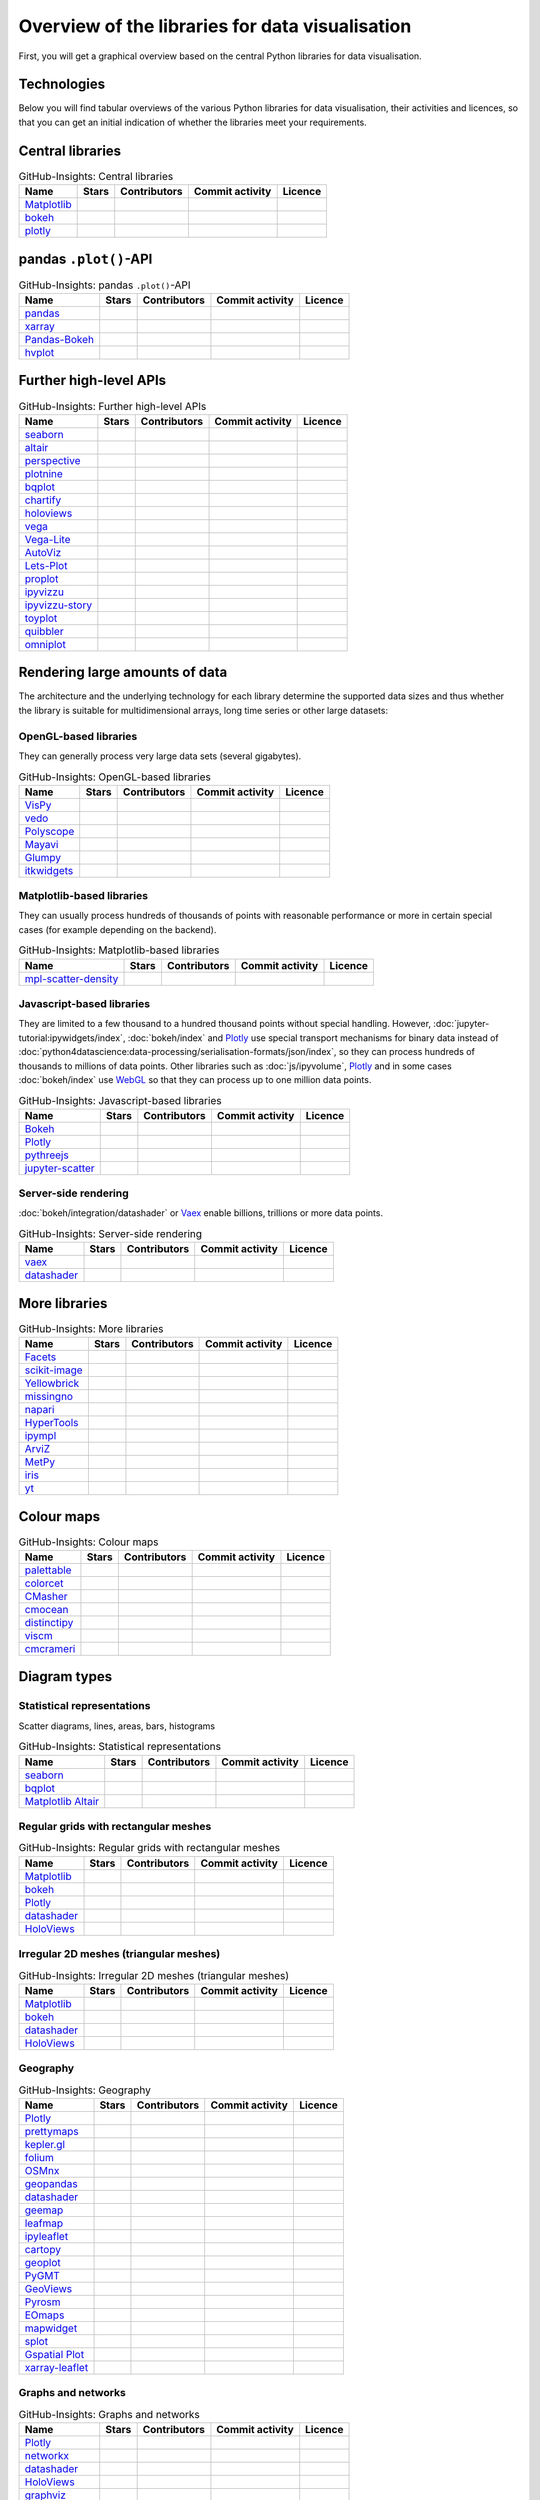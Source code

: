 Overview of the libraries for data visualisation
================================================

First, you will get a graphical overview based on the central Python libraries
for data visualisation.

.. seealso::
   * `Jake VanderPlas: Python’s Visualization Landscape (PyCon 2017)
     <https://speakerdeck.com/jakevdp/pythons-visualization-landscape-pycon-2017>`_
   * `The Data Visualisation Catalogue
     <https://datavizcatalogue.com/>`_

.. _technologies:

Technologies
------------

.. graphviz::
   :layout: neato

    graph python_visualisation_landscape {

    graph [fontname = "Calibri", fontsize="16", overlap=false];
        node [fontname = "Calibri", fontsize="16", style="bold", penwidth="5px"];
        edge [fontname = "Calibri", fontsize="16", style="bold", penwidth="5px"];
        tooltip="Python Visualisation Landscape";

        // OpenGL
        opengl [
            label="OpenGL",
            tooltip="Open Graphics Library",
            color="#FF66B3",
            target="_top",
            href="../opengl/index.html"]
        VisPy [
            label="Vispy",
            tooltip="Python library for\ninteractive science\nvisualisations",
            color="#FF66B3",
            target="_top",
            href="http://vispy.org/"]
        mayavi [
            label="Mayavi",
            tooltip="Python library for\n3D visualisation of\nscientific data",
            color="#FF66B3",
            target="_top",
            href="http://docs.enthought.com/mayavi/mayavi/"]
        itkwidgets [
            label="itkwidgets",
            tooltip="Interactive Jupyter widgets for\nvisualising images, point\nsets and meshes in 2D and 3D",
            color="#FF66B3",
            target="_top",
            href="https://itkwidgets.readthedocs.io/en/latest/"]
        vedo [
            label="vedo",
            tooltip="Python module for the\nscientific analysis of\n3D data",
            color="#FF66B3",
            target="_top",
            href="https://vedo.embl.es"]
        polyscope [
            label="Polyscope",
            tooltip="A C++ and Python viewer\n for 3D data such as meshes\nand point clouds",
            color="#FF66B3",
            target="_top",
            href="https://polyscope.run"]
        glumpy [
            label="Glumpy",
            tooltip="Interface between\nnumpy and OpenGL",
            color="#FF66B3",
            target="_top",
            href="https://glumpy.github.io/"]
        opengl -- VisPy [color="#FF66B3"]
        opengl -- mayavi [color="#FF66B3"]
        opengl -- itkwidgets [color="#FF66B3"]
        opengl -- vedo [color="#FF66B3"]
        opengl -- polyscope[color="#FF66B3"]
        opengl -- glumpy [color="#FF66B3"]

        // Matplotlib
        mpl [
            label="Matplotlib",
            tooltip="Python library\nfor 2D plots",
            color="#BF80FF"
            target="_top",
            href="../matplotlib/index.html"]
        mpl_scatter_density [
            label="mpl-scatter-density",
            tooltip="Scatter density maps for\nmeaningful visualisation of\nlarge data sets",
            color="#BF80FF",
            target="_top",
            href="../matplotlib/mpl-scatter-density.html"]
        pandas [
            label="pandas",
            tooltip="Visualise panda’s data structures\nwith Matplotlib",
            color="#BF80FF",
            target="_top",
            href="../matplotlib/pandas/index.html"]
        geopandas [
            label="GeoPandas",
            tooltip="GeoPandas extends pandas with geometric data types",
            color="#BF80FF",
            target="_top",
            href="../matplotlib/geopandas/index.html"]
        geoplot [
            label="Geoplot",
            tooltip="High-level library for plotting geodata",
            color="#BF80FF",
            target="_top",
            href="https://residentmario.github.io/geoplot/index.html"]
        prettymaps [
            label="prettymaps",
            tooltip="Python library for drawing custom maps from OpenStreetMap data",
            color="#BF80FF",
            target="_top",
            href="https://github.com/marceloprates/prettymaps"]
        seaborn [
            label="seaborn",
            tooltip="High-level data visualisation\nbased on Matplotlib",
            color="#BF80FF",
            target="_top",
            href="../matplotlib/seaborn/index.html"]
        plotnine [
            label="plotnine",
            tooltip="Python implementation of ggplot2",
            color="#BF80FF",
            target="_top",
            href="../matplotlib/plotnine/index.html"]
        yellowbrick [
            label="Yellowbrick",
            tooltip="Tools for the visual analysis and diagnosis\nof scikit-learn projects",
            color="#BF80FF",
            target="_top",
            href="https://www.scikit-yb.org/"]
        networkx [
            label="NetworkX",
            tooltip="Creating, modifying and analysing\ncomplex networks",
            color="#BF80FF",
            target="_top",
            href="../matplotlib/networkx.html"]
        graphviz [
            label="Graphviz",
            tooltip="Powerful visualisation software\nfor graphs",
            color="#cccccc",
            target="_top",
            href="../matplotlib/graphviz.html"]
        graph_tool [
            label="graph-tool",
            tooltip="Efficient Python module for\nmanipulating and statistically analysing\ngraphs",
            color="#cccccc",
            target="_top",
            href="../matplotlib/graph-tool.html"]
        cartopy [
            label="Cartopy",
            tooltip="Creating maps and\nanalysing geodata",
            color="#BF80FF",
            target="_top",
            href="../matplotlib/cartopy/index.html"]
        iris [
            label="Iris",
            tooltip="Visualisation based on the Climate\nand Forecast (CF) Conventions",
            color="#BF80FF",
            target="_top",
            href="../matplotlib/iris.html"]
        yt [
            label="yt",
            tooltip="Python library for the analysis\nand visualisation of volume data",
            color="#BF80FF",
            target="_top",
            href="../matplotlib/yt.html"]
        mpl -- pandas [color="#BF80FF"]
        mpl -- mpl_scatter_density [color="#BF80FF"]
        pandas  -- geopandas [color="#BF80FF"]
        mpl -- geoplot [color="#BF80FF"]
        mpl -- prettymaps [color="#BF80FF"]
        mpl -- seaborn [color="#BF80FF"]
        mpl -- plotnine [color="#BF80FF"]
        mpl -- yellowbrick [color="#BF80FF"]
        networkx -- graphviz [color="#BF80FF;0.5:#cccccc", style="dashed"]
        graphviz -- graph_tool [color="#cccccc;0.5:#cccccc", style="dashed"]
        mpl -- networkx [color="#BF80FF"]
        mpl -- cartopy [color="#BF80FF"]
        iris -- mpl [color="#BF80FF"]
        iris -- cartopy [color="#BF80FF"]
        yt -- mpl [color="#BF80FF"]
        yt -- opengl [color="#BF80FF;0.5:#FF66B3", style="dashed"]
        mpl -- ipympl [color="#BF80FF;0.5:#00FFFF"]
        mpl -- mpl_altair [color="#BF80FF;0.5:#00FF80"]

        // Bokeh
        bokeh [
            label="Bokeh",
            tooltip="Interactive Python library\n for data visualisation\nin modern web browsers",
            color="#9999FF",
            target="_top",
            href="../bokeh/index.html"]
        vaex [
            label="Vaex",
            tooltip="Python library for data analysis\nand visualisation",
            color="#9999FF",
            target="_top",
            href="https://github.com/vaexio/vaex"]
        holoviews [
            label="HoloViews",
            tooltip="Python library for data analysis\nand visualisation",
            color="#9999FF",
            target="_top",
            href="http://holoviews.org/"]
        hvplot [
            label="hvPlot",
            tooltip="High-level plot API\nbased on HoloViews",
            color="#9999FF",
            target="_top",
            href="../bokeh/integration/holoviews/hvplot/index.html"]
        datashader [
            label="Datashader",
            tooltip="Graphic pipeline system for\nmeaningful visualisations\nof large data sets",
            color="#9999FF",
            target="_top",
            href="../bokeh/integration/datashader.html"]
        geoviews [
            label="GeoViews",
            tooltip="Analysing and visualising\ngeographical, meterological\nand oceanic data",
            color="#9999FF",
            target="_top",
            href="../bokeh/integration/holoviews/geoviews.html"]
        geoviews -- cartopy [color="#9999FF;0.5:#BF80FF"]
        geoviews -- holoviews [color="#9999FF"]
        geoviews -- geopandas [color="#9999FF;0.5:#BF80FF", style="dashed"]
        vaex -- bokeh [color="#9999FF"]
        holoviews -- bokeh [color="#9999FF"]
        holoviews -- hvplot [color="#9999FF"]
        hvplot -- pandas [color="#9999FF;0.5:#BF80FF"]
        hvplot -- geopandas [color="#9999FF;0.5:#BF80FF"]
        hvplot -- networkx [color="#9999FF;0.5:#BF80FF"]
        datashader -- bokeh [color="#9999FF"]
        networkx -- bokeh [color="#BF80FF;0.5:#9999FF"]
        datashader -- holoviews [color="#9999FF"]
        vaex -- mpl [color="#9999FF;0.5:#BF80FF"]
        vaex -- bqplot [color="#9999FF;0.5:#4da6ff"]
        vaex -- opengl [color="#9999FF;0.5:#FF66B3"]
        holoviews -- mpl [color="#9999FF;0.5:#BF80FF"]
        datashader -- mpl [color="#9999FF;0.5:#BF80FF"]

        // Vega
        vega [
            label="Vega",
            tooltip="Declarative language for\ninteractive visualisations",
            color="#00FF80",
            target="_top",
            href="../vega/index.html"]
        vega_light [
            label="Vega-Lite",
            tooltip="High-level grammar for\ncomplex Vega applications",
            color="#00FF80",
            target="_top",
            href="https://github.com/vega/vega-lite"]
        pdvega [
            label="PdVega",
            tooltip="Interactive Vega Light plots\nfrom panda’s dataframes",
            color="#00FF80",
            target="_top",
            href="../vega/pdvega/index.html"]
        altair [
            label="Altair",
            tooltip="Declarative visualisation\nin Python",
            color="#00FF80",
            target="_top",
            href="https://altair-viz.github.io"]
        mpl_altair [
            label="Matplotlib Altair",
            tooltip="Matplotlib renderer\nfor Altair",
            color="#00FF80",
            target="_top",
            href="https://matplotlib.org/mpl-altair/"]
        vega -- vega_light [color="#00FF80"]
        vega_light -- altair [color="#00FF80"]
        vega_light -- pdvega [color="#00FF80"]
        pdvega -- pandas [color="#00FF80;0.5:#BF80FF"]
        altair -- mpl_altair [color="#00FF80"]

        // D3.js
        d3js [
            label="D3.js",
            tooltip="Javascript library with powerful\nvisualisation components",
            color="#4da6ff",
            target="_top",
            href="../d3js/index.html"]
        bqplot [
            label="bqplot",
            tooltip="Interactive plots\nwith D3.js and ipywidgets",
            color="#4da6ff",
            target="_top",
            href="../d3js/bqplot/index.html"]
        d3po [
            label="d3po",
            tooltip="Javascript library for\ncreating D3.js charts",
            color="#4da6ff",
            target="_top",
            href="https://github.com/adamlabadorf/d3po"]
        plotly [
            label="plotly",
            tooltip="Interactive graphics library\nfor Python",
            color="#4da6ff",
            target="_top",
            href="https://github.com/plotly/plotly.py"]
        d3js -- bqplot [color="#4da6ff"]
        d3js -- plotly [color="#4da6ff"]
        d3js -- d3po [color="#4da6ff"]
        d3js -- vega [color="#4da6ff;0.5:#00FF80"]
        d3js -- javascript [color="#4da6ff;0.5:#00FFFF"]

        // Javascript
        javascript [
            label="Javascript",
            tooltip="Scripting language originally developed\nfor dynamic HTML in web browsers",
            color="#00FFFF",
            target="_top",
            href="../js/index.html"]
        pythreejs [
            label="pythreejs",
            tooltip="Notebook-Extension\nfür WebGL-fähige Webbrowser\nWebGL-enabled web browsers",
            color="#00FFFF",
            target="_top",
            href="../js/pythreejs.html"]
        ipyvolume [
            label="IPyvolume",
            tooltip="Python library for the\nvisualisation of volumes\nand glyphs",
            color="#00FFFF",
            target="_top",
            href="../js/ipyvolume.html"]
        toyplot [
            label="Toyplot",
            tooltip="Lightweight library\nfor aesthetic plots",
            color="#00FFFF",
            target="_top",
            href="https://toyplot.readthedocs.io/"]
        ipyleaflet [
            label="ipyleaflet",
            tooltip="Interactive maps for\nJupyter notebooks",
            color="#00FFFF",
            target="_top",
            href="../js/ipyleaflet.html"]
        xarray_leaflet [
            label="xarray-leaflet",
            tooltip="xarray extension for map displays",
            color="#00FFFF",
            target="_top",
            href="../js/xarray-leaflet.html"]
        ipympl [
            label="ipympl",
            tooltip="Matplotlib\nJupyter Extension",
            color="#00FFFF",
            target="_top",
            href="https://jupyter-tutorial.readthedocs.io/de/latest/ipywidgets/libs/ipympl.html"]
        javascript -- ipyvolume [color="#00FFFF"]
        javascript -- ipyleaflet [color="#00FFFF"]
        ipyleaflet -- xarray_leaflet [color="#00FFFF"]
        javascript -- ipympl [color="#00FFFF"]
        javascript -- toyplot [color="#00FFFF"]
        javascript -- bokeh [color="#00FFFF;0.5:#9999FF"]
        javascript -- pythreejs [color="#00FFFF"]
    }

Below you will find tabular overviews of the various Python libraries for data
visualisation, their activities and licences, so that you can get an initial
indication of whether the libraries meet your requirements.

.. seealso::
   :doc:`python4datascience:productive/licensing`

.. _core-libs:

Central libraries
-----------------

.. csv-table:: GitHub-Insights: Central libraries
    :header: "Name", "Stars", "Contributors", "Commit activity", "Licence"

    "`Matplotlib <https://github.com/matplotlib/matplotlib>`_",".. image:: https://raster.shields.io/github/stars/matplotlib/matplotlib",".. image:: https://raster.shields.io/github/contributors/matplotlib/matplotlib",".. image:: https://raster.shields.io/github/commit-activity/y/matplotlib/matplotlib",".. image:: https://raster.shields.io/github/license/matplotlib/matplotlib"
    "`bokeh <https://github.com/bokeh/bokeh>`_",".. image:: https://raster.shields.io/github/stars/bokeh/bokeh",".. image:: https://raster.shields.io/github/contributors/bokeh/bokeh",".. image:: https://raster.shields.io/github/commit-activity/y/bokeh/bokeh",".. image:: https://raster.shields.io/github/license/bokeh/bokeh"
    "`plotly <https://github.com/plotly/plotly.py>`_",".. image:: https://raster.shields.io/github/stars/plotly/plotly.py",".. image:: https://raster.shields.io/github/contributors/plotly/plotly.py",".. image:: https://raster.shields.io/github/commit-activity/y/plotly/plotly.py",".. image:: https://raster.shields.io/github/license/plotly/plotly.py"

.. _pandas-plot-api:

pandas ``.plot()``-API
----------------------

.. csv-table:: GitHub-Insights: pandas ``.plot()``-API
    :header: "Name", "Stars", "Contributors", "Commit activity", "Licence"

    "`pandas <https://github.com/pandas-dev/pandas>`_",".. image:: https://raster.shields.io/github/stars/pandas-dev/pandas",".. image:: https://raster.shields.io/github/contributors/pandas-dev/pandas",".. image:: https://raster.shields.io/github/commit-activity/y/pandas-dev/pandas",".. image:: https://raster.shields.io/github/license/pandas-dev/pandas"
    "`xarray <https://github.com/pydata/xarray>`_",".. image:: https://raster.shields.io/github/stars/pydata/xarray",".. image:: https://raster.shields.io/github/contributors/pydata/xarray",".. image:: https://raster.shields.io/github/commit-activity/y/pydata/xarray",".. image:: https://raster.shields.io/github/license/pydata/xarray"
    "`Pandas-Bokeh <https://github.com/PatrikHlobil/Pandas-Bokeh>`_",".. image:: https://raster.shields.io/github/stars/PatrikHlobil/Pandas-Bokeh",".. image:: https://raster.shields.io/github/contributors/PatrikHlobil/Pandas-Bokeh",".. image:: https://raster.shields.io/github/commit-activity/y/PatrikHlobil/Pandas-Bokeh",".. image:: https://raster.shields.io/github/license/PatrikHlobil/Pandas-Bokeh"
    "`hvplot <https://github.com/holoviz/hvplot>`__",".. image:: https://raster.shields.io/github/stars/holoviz/hvplot",".. image:: https://raster.shields.io/github/contributors/holoviz/hvplot",".. image:: https://raster.shields.io/github/commit-activity/y/holoviz/hvplot",".. image:: https://raster.shields.io/github/license/holoviz/hvplot"

.. _further-high-level-apis:

Further high-level APIs
-----------------------

.. csv-table:: GitHub-Insights: Further high-level APIs
    :header: "Name", "Stars", "Contributors", "Commit activity", "Licence"

    "`seaborn <https://github.com/mwaskom/seaborn>`_",".. image:: https://raster.shields.io/github/stars/mwaskom/seaborn",".. image:: https://raster.shields.io/github/contributors/mwaskom/seaborn",".. image:: https://raster.shields.io/github/commit-activity/y/mwaskom/seaborn",".. image:: https://raster.shields.io/github/license/mwaskom/seaborn"
    "`altair <https://github.com/vega/altair>`__",".. image:: https://raster.shields.io/github/stars/vega/altair",".. image:: https://raster.shields.io/github/contributors/vega/altair",".. image:: https://raster.shields.io/github/commit-activity/y/vega/altair",".. image:: https://raster.shields.io/github/license/vega/altair"
    "`perspective <https://github.com/finos/perspective>`__",".. image:: https://raster.shields.io/github/stars/finos/perspective",".. image:: https://raster.shields.io/github/contributors/finos/perspective",".. image:: https://raster.shields.io/github/commit-activity/y/finos/perspective",".. image:: https://raster.shields.io/github/license/finos/perspective"
    "`plotnine <https://github.com/has2k1/plotnine>`_",".. image:: https://raster.shields.io/github/stars/has2k1/plotnine",".. image:: https://raster.shields.io/github/contributors/has2k1/plotnine",".. image:: https://raster.shields.io/github/commit-activity/y/has2k1/plotnine",".. image:: https://raster.shields.io/github/license/has2k1/plotnine"
    "`bqplot <https://github.com/bqplot/bqplot>`_",".. image:: https://raster.shields.io/github/stars/bqplot/bqplot",".. image:: https://raster.shields.io/github/contributors/bqplot/bqplot",".. image:: https://raster.shields.io/github/commit-activity/y/bqplot/bqplot",".. image:: https://raster.shields.io/github/license/bqplot/bqplot"
    "`chartify <https://github.com/spotify/chartify>`__",".. image:: https://raster.shields.io/github/stars/spotify/chartify",".. image:: https://raster.shields.io/github/contributors/spotify/chartify",".. image:: https://raster.shields.io/github/commit-activity/y/spotify/chartify",".. image:: https://raster.shields.io/github/license/spotify/chartify"
    "`holoviews <https://github.com/holoviz/holoviews>`__",".. image:: https://raster.shields.io/github/stars/holoviz/holoviews",".. image:: https://raster.shields.io/github/contributors/holoviz/holoviews",".. image:: https://raster.shields.io/github/commit-activity/y/holoviz/holoviews",".. image:: https://raster.shields.io/github/license/holoviz/holoviews"
    "`vega <https://github.com/vega/vega>`_",".. image:: https://raster.shields.io/github/stars/vega/vega",".. image:: https://raster.shields.io/github/contributors/vega/vega",".. image:: https://raster.shields.io/github/commit-activity/y/vega/vega",".. image:: https://raster.shields.io/github/license/vega/vega"
    "`Vega-Lite <https://github.com/vega/vega-lite>`_",".. image:: https://raster.shields.io/github/stars/vega/vega-lite",".. image:: https://raster.shields.io/github/contributors/vega/vega-lite",".. image:: https://raster.shields.io/github/commit-activity/y/vega/vega-lite",".. image:: https://raster.shields.io/github/license/vega/vega-lite"
    "`AutoViz <https://github.com/AutoViML/AutoViz>`_",".. image:: https://raster.shields.io/github/stars/AutoViML/AutoViz",".. image:: https://raster.shields.io/github/contributors/AutoViML/AutoViz",".. image:: https://raster.shields.io/github/commit-activity/y/AutoViML/AutoViz",".. image:: https://raster.shields.io/github/license/AutoViML/AutoViz"
    "`Lets-Plot <https://github.com/JetBrains/lets-plot>`__",".. image:: https://raster.shields.io/github/stars/JetBrains/lets-plot",".. image:: https://raster.shields.io/github/contributors/JetBrains/lets-plot",".. image:: https://raster.shields.io/github/commit-activity/y/JetBrains/lets-plot",".. image:: https://raster.shields.io/github/license/JetBrains/lets-plot"
    "`proplot <https://github.com/proplot-dev/proplot>`__",".. image:: https://raster.shields.io/github/stars/proplot-dev/proplot",".. image:: https://raster.shields.io/github/contributors/proplot-dev/proplot",".. image:: https://raster.shields.io/github/commit-activity/y/proplot-dev/proplot",".. image:: https://raster.shields.io/github/license/proplot-dev/proplot"
    "`ipyvizzu <https://github.com/vizzuhq/ipyvizzu>`__",".. image:: https://raster.shields.io/github/stars/vizzuhq/ipyvizzu",".. image:: https://raster.shields.io/github/contributors/vizzuhq/ipyvizzu",".. image:: https://raster.shields.io/github/commit-activity/y/vizzuhq/ipyvizzu",".. image:: https://raster.shields.io/github/license/vizzuhq/ipyvizzu"
    "`ipyvizzu-story <https://github.com/vizzuhq/ipyvizzu-story>`__",".. image:: https://raster.shields.io/github/stars/vizzuhq/ipyvizzu-story",".. image:: https://raster.shields.io/github/contributors/vizzuhq/ipyvizzu-story",".. image:: https://raster.shields.io/github/commit-activity/y/vizzuhq/ipyvizzu-story",".. image:: https://raster.shields.io/github/license/vizzuhq/ipyvizzu-story"
    "`toyplot <https://github.com/sandialabs/toyplot>`_",".. image:: https://raster.shields.io/github/stars/sandialabs/toyplot",".. image:: https://raster.shields.io/github/contributors/sandialabs/toyplot",".. image:: https://raster.shields.io/github/commit-activity/y/sandialabs/toyplot",".. image:: https://raster.shields.io/github/license/sandialabs/toyplot"
    "`quibbler <https://github.com/Technion-Kishony-lab/quibbler>`_",".. image:: https://raster.shields.io/github/stars/Technion-Kishony-lab/quibbler",".. image:: https://raster.shields.io/github/contributors/Technion-Kishony-lab/quibbler",".. image:: https://raster.shields.io/github/commit-activity/y/Technion-Kishony-lab/quibbler",".. image:: https://raster.shields.io/github/license/Technion-Kishony-lab/quibbler"
    "`omniplot <https://github.com/koonimaru/omniplot>`_",".. image:: https://raster.shields.io/github/stars/koonimaru/omniplot",".. image:: https://raster.shields.io/github/contributors/koonimaru/omniplot",".. image:: https://raster.shields.io/github/commit-activity/y/koonimaru/omniplot",".. image:: https://raster.shields.io/github/license/koonimaru/omniplot"

.. _big-data:

Rendering large amounts of data
-------------------------------

The architecture and the underlying technology for each library determine the
supported data sizes and thus whether the library is suitable for
multidimensional arrays, long time series or other large datasets:

OpenGL-based libraries
~~~~~~~~~~~~~~~~~~~~~~

They can generally process very large data sets (several gigabytes).

.. csv-table:: GitHub-Insights: OpenGL-based libraries
    :header: "Name", "Stars", "Contributors", "Commit activity", "Licence"

    "`VisPy <https://github.com/vispy/vispy>`_",".. image:: https://raster.shields.io/github/stars/vispy/vispy",".. image:: https://raster.shields.io/github/contributors/vispy/vispy",".. image:: https://raster.shields.io/github/commit-activity/y/vispy/vispy",".. image:: https://raster.shields.io/github/license/vispy/vispy"
    "`vedo <https://github.com/marcomusy/vedo>`_",".. image:: https://raster.shields.io/github/stars/marcomusy/vedo",".. image:: https://raster.shields.io/github/contributors/marcomusy/vedo",".. image:: https://raster.shields.io/github/commit-activity/y/marcomusy/vedo",".. image:: https://raster.shields.io/github/license/marcomusy/vedo"
    "`Polyscope <https://github.com/nmwsharp/polyscope>`_",".. image:: https://raster.shields.io/github/stars/nmwsharp/polyscope",".. image:: https://raster.shields.io/github/contributors/nmwsharp/polyscope",".. image:: https://raster.shields.io/github/commit-activity/y/nmwsharp/polyscope",".. image:: https://raster.shields.io/github/license/nmwsharp/polyscope"
    "`Mayavi <https://github.com/enthought/mayavi>`_",".. image:: https://raster.shields.io/github/stars/enthought/mayavi",".. image:: https://raster.shields.io/github/contributors/enthought/mayavi",".. image:: https://raster.shields.io/github/commit-activity/y/enthought/mayavi",".. image:: https://raster.shields.io/github/license/enthought/mayavi"
    "`Glumpy <https://github.com/glumpy/glumpy>`_",".. image:: https://raster.shields.io/github/stars/glumpy/glumpy",".. image:: https://raster.shields.io/github/contributors/glumpy/glumpy",".. image:: https://raster.shields.io/github/commit-activity/y/glumpy/glumpy",".. image:: https://raster.shields.io/github/license/glumpy/glumpy"
    "`itkwidgets <https://github.com/InsightSoftwareConsortium/itkwidgets>`_",".. image:: https://raster.shields.io/github/stars/InsightSoftwareConsortium/itkwidgets",".. image:: https://raster.shields.io/github/contributors/InsightSoftwareConsortium/itkwidgets",".. image:: https://raster.shields.io/github/commit-activity/y/InsightSoftwareConsortium/itkwidgets",".. image:: https://raster.shields.io/github/license/InsightSoftwareConsortium/itkwidgets"

Matplotlib-based libraries
~~~~~~~~~~~~~~~~~~~~~~~~~~

They can usually process hundreds of thousands of points with reasonable
performance or more in certain special cases (for example depending on the
backend).

.. csv-table:: GitHub-Insights: Matplotlib-based libraries
    :header: "Name", "Stars", "Contributors", "Commit activity", "Licence"

    "`mpl-scatter-density <https://github.com/astrofrog/mpl-scatter-density>`_",".. image:: https://raster.shields.io/github/stars/astrofrog/mpl-scatter-density",".. image:: https://raster.shields.io/github/contributors/astrofrog/mpl-scatter-density",".. image:: https://raster.shields.io/github/commit-activity/y/astrofrog/mpl-scatter-density",".. image:: https://raster.shields.io/github/license/astrofrog/mpl-scatter-density"

Javascript-based libraries
~~~~~~~~~~~~~~~~~~~~~~~~~~

They are limited to a few thousand to a hundred thousand points without special
handling. However, :doc:`jupyter-tutorial:ipywidgets/index`, :doc:`bokeh/index`
and `Plotly <https://github.com/plotly/plotly.py>`_ use special transport
mechanisms for binary data instead of
:doc:`python4datascience:data-processing/serialisation-formats/json/index`, so
they can process hundreds of thousands to millions of data points. Other
libraries such as :doc:`js/ipyvolume`, `Plotly
<https://github.com/plotly/plotly.py>`_ and in some cases :doc:`bokeh/index` use
`WebGL <https://www.khronos.org/webgl/wiki/Main_Page>`_ so that they can process
up to one million data points.

.. csv-table:: GitHub-Insights: Javascript-based libraries
    :header: "Name", "Stars", "Contributors", "Commit activity", "Licence"

    "`Bokeh <https://github.com/bokeh/bokeh>`_",".. image:: https://raster.shields.io/github/stars/bokeh/bokeh",".. image:: https://raster.shields.io/github/contributors/bokeh/bokeh",".. image:: https://raster.shields.io/github/commit-activity/y/bokeh/bokeh",".. image:: https://raster.shields.io/github/license/bokeh/bokeh"
    "`Plotly <https://github.com/plotly/plotly.py>`_",".. image:: https://raster.shields.io/github/stars/plotly/plotly.py",".. image:: https://raster.shields.io/github/contributors/plotly/plotly.py",".. image:: https://raster.shields.io/github/commit-activity/y/plotly/plotly.py",".. image:: https://raster.shields.io/github/license/plotly/plotly.py"
    "`pythreejs <https://github.com/jupyter-widgets/pythreejs>`_",".. image:: https://raster.shields.io/github/stars/jupyter-widgets/pythreejs",".. image:: https://raster.shields.io/github/contributors/jupyter-widgets/pythreejs",".. image:: https://raster.shields.io/github/commit-activity/y/jupyter-widgets/pythreejs",".. image:: https://raster.shields.io/github/license/jupyter-widgets/pythreejs"
    "`jupyter-scatter <https://github.com/flekschas/jupyter-scatter>`_",".. image:: https://raster.shields.io/github/stars/flekschas/jupyter-scatter",".. image:: https://raster.shields.io/github/contributors/flekschas/jupyter-scatter",".. image:: https://raster.shields.io/github/commit-activity/y/flekschas/jupyter-scatter",".. image:: https://raster.shields.io/github/license/flekschas/jupyter-scatter"

Server-side rendering
~~~~~~~~~~~~~~~~~~~~~

:doc:`bokeh/integration/datashader` or `Vaex <https://github.com/vaexio/vaex>`_
enable billions, trillions or more data points.

.. csv-table:: GitHub-Insights: Server-side rendering
    :header: "Name", "Stars", "Contributors", "Commit activity", "Licence"

    "`vaex <https://github.com/vaexio/vaex>`_",".. image:: https://raster.shields.io/github/stars/vaexio/vaex",".. image:: https://raster.shields.io/github/contributors/vaexio/vaex",".. image:: https://raster.shields.io/github/commit-activity/y/vaexio/vaex",".. image:: https://raster.shields.io/github/license/vaexio/vaex"
    "`datashader <https://github.com/holoviz/datashader>`_",".. image:: https://raster.shields.io/github/stars/holoviz/datashader",".. image:: https://raster.shields.io/github/contributors/holoviz/datashader",".. image:: https://raster.shields.io/github/commit-activity/y/holoviz/datashader",".. image:: https://raster.shields.io/github/license/holoviz/datashader"

More libraries
--------------

.. csv-table:: GitHub-Insights: More libraries
    :header: "Name", "Stars", "Contributors", "Commit activity", "Licence"

    "`Facets <https://github.com/PAIR-code/facets>`_",".. image:: https://raster.shields.io/github/stars/PAIR-code/facets",".. image:: https://raster.shields.io/github/contributors/PAIR-code/facets",".. image:: https://raster.shields.io/github/commit-activity/y/PAIR-code/facets",".. image:: https://raster.shields.io/github/license/PAIR-code/facets"
    "`scikit-image <https://github.com/scikit-image/scikit-image/>`_",".. image:: https://raster.shields.io/github/stars/scikit-image/scikit-image",".. image:: https://raster.shields.io/github/contributors/scikit-image/scikit-image",".. image:: https://raster.shields.io/github/commit-activity/y/scikit-image/scikit-image",".. image:: https://raster.shields.io/github/license/scikit-image/scikit-image"
    "`Yellowbrick <https://github.com/DistrictDataLabs/yellowbrick/>`_",".. image:: https://raster.shields.io/github/stars/DistrictDataLabs/yellowbrick",".. image:: https://raster.shields.io/github/contributors/DistrictDataLabs/yellowbrick",".. image:: https://raster.shields.io/github/commit-activity/y/DistrictDataLabs/yellowbrick",".. image:: https://raster.shields.io/github/license/DistrictDataLabs/yellowbrick"
    "`missingno <https://github.com/ResidentMario/missingno>`_",".. image:: https://raster.shields.io/github/stars/ResidentMario/missingno",".. image:: https://raster.shields.io/github/contributors/ResidentMario/missingno",".. image:: https://raster.shields.io/github/commit-activity/y/ResidentMario/missingno",".. image:: https://raster.shields.io/github/license/ResidentMario/missingno"
    "`napari <https://github.com/napari/napari>`_",".. image:: https://raster.shields.io/github/stars/napari/napari",".. image:: https://raster.shields.io/github/contributors/napari/napari",".. image:: https://raster.shields.io/github/commit-activity/y/napari/napari",".. image:: https://raster.shields.io/github/license/napari/napari"
    "`HyperTools <https://github.com/ContextLab/hypertools>`_",".. image:: https://raster.shields.io/github/stars/ContextLab/hypertools",".. image:: https://raster.shields.io/github/contributors/ContextLab/hypertools",".. image:: https://raster.shields.io/github/commit-activity/y/ContextLab/hypertools",".. image:: https://raster.shields.io/github/license/ContextLab/hypertools"
    "`ipympl <https://github.com/matplotlib/ipympl>`_",".. image:: https://raster.shields.io/github/stars/matplotlib/ipympl",".. image:: https://raster.shields.io/github/contributors/matplotlib/ipympl",".. image:: https://raster.shields.io/github/commit-activity/y/matplotlib/ipympl",".. image:: https://raster.shields.io/github/license/matplotlib/ipympl"
    "`ArviZ <https://github.com/arviz-devs/arviz>`_",".. image:: https://raster.shields.io/github/stars/arviz-devs/arviz",".. image:: https://raster.shields.io/github/contributors/arviz-devs/arviz",".. image:: https://raster.shields.io/github/commit-activity/y/arviz-devs/arviz",".. image:: https://raster.shields.io/github/license/arviz-devs/arviz"
    "`MetPy <https://github.com/Unidata/MetPy>`_",".. image:: https://raster.shields.io/github/stars/Unidata/MetPy",".. image:: https://raster.shields.io/github/contributors/Unidata/MetPy",".. image:: https://raster.shields.io/github/commit-activity/y/Unidata/MetPy",".. image:: https://raster.shields.io/github/license/Unidata/MetPy"
    "`iris <https://github.com/SciTools/iris>`_",".. image:: https://raster.shields.io/github/stars/SciTools/iris",".. image:: https://raster.shields.io/github/contributors/SciTools/iris",".. image:: https://raster.shields.io/github/commit-activity/y/SciTools/iris",".. image:: https://raster.shields.io/github/license/SciTools/iris"
    "`yt <https://github.com/yt-project/yt>`_",".. image:: https://raster.shields.io/github/stars/yt-project/yt",".. image:: https://raster.shields.io/github/contributors/yt-project/yt",".. image:: https://raster.shields.io/github/commit-activity/y/yt-project/yt",".. image:: https://raster.shields.io/github/license/yt-project/yt"

Colour maps
-----------

.. csv-table:: GitHub-Insights: Colour maps
    :header: "Name", "Stars", "Contributors", "Commit activity", "Licence"

    "`palettable <https://github.com/jiffyclub/palettable>`_",".. image:: https://raster.shields.io/github/stars/jiffyclub/palettable",".. image:: https://raster.shields.io/github/contributors/jiffyclub/palettable",".. image:: https://raster.shields.io/github/commit-activity/y/jiffyclub/palettable",".. image:: https://raster.shields.io/github/license/jiffyclub/palettable"
    "`colorcet <https://github.com/holoviz/colorcet>`_",".. image:: https://raster.shields.io/github/stars/holoviz/colorcet",".. image:: https://raster.shields.io/github/contributors/holoviz/colorcet",".. image:: https://raster.shields.io/github/commit-activity/y/holoviz/colorcet",".. image:: https://raster.shields.io/github/license/holoviz/colorcet"
    "`CMasher <https://github.com/1313e/CMasher>`_",".. image:: https://raster.shields.io/github/stars/1313e/CMasher",".. image:: https://raster.shields.io/github/contributors/1313e/CMasher",".. image:: https://raster.shields.io/github/commit-activity/y/1313e/CMasher",".. image:: https://raster.shields.io/github/license/1313e/CMasher"
    "`cmocean <https://github.com/matplotlib/cmocean>`_",".. image:: https://raster.shields.io/github/stars/matplotlib/cmocean",".. image:: https://raster.shields.io/github/contributors/matplotlib/cmocean",".. image:: https://raster.shields.io/github/commit-activity/y/matplotlib/cmocean",".. image:: https://raster.shields.io/github/license/matplotlib/cmocean"
    "`distinctipy <https://github.com/alan-turing-institute/distinctipy>`_",".. image:: https://raster.shields.io/github/stars/alan-turing-institute/distinctipy",".. image:: https://raster.shields.io/github/contributors/alan-turing-institute/distinctipy",".. image:: https://raster.shields.io/github/commit-activity/y/alan-turing-institute/distinctipy",".. image:: https://raster.shields.io/github/license/alan-turing-institute/distinctipy"
    "`viscm <https://github.com/matplotlib/viscm>`_",".. image:: https://raster.shields.io/github/stars/matplotlib/viscm",".. image:: https://raster.shields.io/github/contributors/matplotlib/viscm",".. image:: https://raster.shields.io/github/commit-activity/y/matplotlib/viscm",".. image:: https://raster.shields.io/github/license/matplotlib/viscm"
    "`cmcrameri <https://github.com/callumrollo/cmcrameri>`_",".. image:: https://raster.shields.io/github/stars/callumrollo/cmcrameri",".. image:: https://raster.shields.io/github/contributors/callumrollo/cmcrameri",".. image:: https://raster.shields.io/github/commit-activity/y/callumrollo/cmcrameri",".. image:: https://raster.shields.io/github/license/callumrollo/cmcrameri"

.. _chart-types:

Diagram types
-------------

Statistical representations
~~~~~~~~~~~~~~~~~~~~~~~~~~~

Scatter diagrams, lines, areas, bars, histograms

.. csv-table:: GitHub-Insights: Statistical representations
    :header: "Name", "Stars", "Contributors", "Commit activity", "Licence"

    "`seaborn <https://github.com/mwaskom/seaborn>`_",".. image:: https://raster.shields.io/github/stars/mwaskom/seaborn",".. image:: https://raster.shields.io/github/contributors/mwaskom/seaborn",".. image:: https://raster.shields.io/github/commit-activity/y/mwaskom/seaborn",".. image:: https://raster.shields.io/github/license/mwaskom/seaborn"
    "`bqplot <https://github.com/bqplot/bqplot>`_",".. image:: https://raster.shields.io/github/stars/bqplot/bqplot",".. image:: https://raster.shields.io/github/contributors/bqplot/bqplot",".. image:: https://raster.shields.io/github/commit-activity/y/bqplot/bqplot",".. image:: https://raster.shields.io/github/license/bqplot/bqplot"
    "`Matplotlib Altair <https://github.com/matplotlib/mpl-altair>`_",".. image:: https://raster.shields.io/github/stars/matplotlib/mpl-altair",".. image:: https://raster.shields.io/github/contributors/matplotlib/mpl-altair",".. image:: https://raster.shields.io/github/commit-activity/y/matplotlib/mpl-altair",".. image:: https://raster.shields.io/github/license/matplotlib/mpl-altair"

Regular grids with rectangular meshes
~~~~~~~~~~~~~~~~~~~~~~~~~~~~~~~~~~~~~

.. csv-table:: GitHub-Insights: Regular grids with rectangular meshes
    :header: "Name", "Stars", "Contributors", "Commit activity", "Licence"

    "`Matplotlib <https://github.com/matplotlib/matplotlib>`_",".. image:: https://raster.shields.io/github/stars/matplotlib/matplotlib",".. image:: https://raster.shields.io/github/contributors/matplotlib/matplotlib",".. image:: https://raster.shields.io/github/commit-activity/y/matplotlib/matplotlib",".. image:: https://raster.shields.io/github/license/matplotlib/matplotlib"
    "`bokeh <https://github.com/bokeh/bokeh>`_",".. image:: https://raster.shields.io/github/stars/bokeh/bokeh",".. image:: https://raster.shields.io/github/contributors/bokeh/bokeh",".. image:: https://raster.shields.io/github/commit-activity/y/bokeh/bokeh",".. image:: https://raster.shields.io/github/license/bokeh/bokeh"
    "`Plotly <https://github.com/plotly/plotly.py>`_",".. image:: https://raster.shields.io/github/stars/plotly/plotly.py",".. image:: https://raster.shields.io/github/contributors/plotly/plotly.py",".. image:: https://raster.shields.io/github/commit-activity/y/plotly/plotly.py",".. image:: https://raster.shields.io/github/license/plotly/plotly.py"
    "`datashader <https://github.com/holoviz/datashader>`_",".. image:: https://raster.shields.io/github/stars/holoviz/datashader",".. image:: https://raster.shields.io/github/contributors/holoviz/datashader",".. image:: https://raster.shields.io/github/commit-activity/y/holoviz/datashader",".. image:: https://raster.shields.io/github/license/holoviz/datashader"
    "`HoloViews <https://github.com/holoviz/holoviews>`_",".. image:: https://raster.shields.io/github/stars/holoviz/holoviews",".. image:: https://raster.shields.io/github/contributors/holoviz/holoviews",".. image:: https://raster.shields.io/github/commit-activity/y/holoviz/holoviews",".. image:: https://raster.shields.io/github/license/holoviz/holoviews"

Irregular 2D meshes (triangular meshes)
~~~~~~~~~~~~~~~~~~~~~~~~~~~~~~~~~~~~~~~

.. csv-table:: GitHub-Insights: Irregular 2D meshes (triangular meshes)
    :header: "Name", "Stars", "Contributors", "Commit activity", "Licence"

    "`Matplotlib <https://github.com/matplotlib/matplotlib>`_",".. image:: https://raster.shields.io/github/stars/matplotlib/matplotlib",".. image:: https://raster.shields.io/github/contributors/matplotlib/matplotlib",".. image:: https://raster.shields.io/github/commit-activity/y/matplotlib/matplotlib",".. image:: https://raster.shields.io/github/license/matplotlib/matplotlib"
    "`bokeh <https://github.com/bokeh/bokeh>`_",".. image:: https://raster.shields.io/github/stars/bokeh/bokeh",".. image:: https://raster.shields.io/github/contributors/bokeh/bokeh",".. image:: https://raster.shields.io/github/commit-activity/y/bokeh/bokeh",".. image:: https://raster.shields.io/github/license/bokeh/bokeh"
    "`datashader <https://github.com/holoviz/datashader>`_",".. image:: https://raster.shields.io/github/stars/holoviz/datashader",".. image:: https://raster.shields.io/github/contributors/holoviz/datashader",".. image:: https://raster.shields.io/github/commit-activity/y/holoviz/datashader",".. image:: https://raster.shields.io/github/license/holoviz/datashader"
    "`HoloViews <https://github.com/holoviz/holoviews>`_",".. image:: https://raster.shields.io/github/stars/holoviz/holoviews",".. image:: https://raster.shields.io/github/contributors/holoviz/holoviews",".. image:: https://raster.shields.io/github/commit-activity/y/holoviz/holoviews",".. image:: https://raster.shields.io/github/license/holoviz/holoviews"

Geography
~~~~~~~~~

.. csv-table:: GitHub-Insights: Geography
    :header: "Name", "Stars", "Contributors", "Commit activity", "Licence"

    "`Plotly <https://github.com/plotly/plotly.py>`_",".. image:: https://raster.shields.io/github/stars/plotly/plotly.py",".. image:: https://raster.shields.io/github/contributors/plotly/plotly.py",".. image:: https://raster.shields.io/github/commit-activity/y/plotly/plotly.py",".. image:: https://raster.shields.io/github/license/plotly/plotly.py"
    "`prettymaps <https://github.com/marceloprates/prettymaps>`__",".. image:: https://raster.shields.io/github/stars/marceloprates/prettymaps",".. image:: https://raster.shields.io/github/contributors/marceloprates/prettymaps",".. image:: https://raster.shields.io/github/commit-activity/y/marceloprates/prettymaps",".. image:: https://raster.shields.io/github/license/marceloprates/prettymaps"
    "`kepler.gl <https://github.com/keplergl/kepler.gl>`__",".. image:: https://raster.shields.io/github/stars/keplergl/kepler.gl",".. image:: https://raster.shields.io/github/contributors/keplergl/kepler.gl",".. image:: https://raster.shields.io/github/commit-activity/y/keplergl/kepler.gl",".. image:: https://raster.shields.io/github/license/keplergl/kepler.gl"
    "`folium <https://github.com/python-visualization/folium>`__",".. image:: https://raster.shields.io/github/stars/python-visualization/folium",".. image:: https://raster.shields.io/github/contributors/python-visualization/folium",".. image:: https://raster.shields.io/github/commit-activity/y/python-visualization/folium",".. image:: https://raster.shields.io/github/license/python-visualization/folium"
    "`OSMnx <https://github.com/gboeing/osmnx>`_",".. image:: https://raster.shields.io/github/stars/gboeing/osmnx",".. image:: https://raster.shields.io/github/contributors/gboeing/osmnx",".. image:: https://raster.shields.io/github/commit-activity/y/gboeing/osmnx",".. image:: https://raster.shields.io/github/license/gboeing/osmnx"
    "`geopandas <https://github.com/geopandas/geopandas>`_",".. image:: https://raster.shields.io/github/stars/geopandas/geopandas",".. image:: https://raster.shields.io/github/contributors/geopandas/geopandas",".. image:: https://raster.shields.io/github/commit-activity/y/geopandas/geopandas",".. image:: https://raster.shields.io/github/license/geopandas/geopandas"
    "`datashader <https://github.com/holoviz/datashader>`_",".. image:: https://raster.shields.io/github/stars/holoviz/datashader",".. image:: https://raster.shields.io/github/contributors/holoviz/datashader",".. image:: https://raster.shields.io/github/commit-activity/y/holoviz/datashader",".. image:: https://raster.shields.io/github/license/holoviz/datashader"
    "`geemap <https://github.com/gee-community/geemap>`_",".. image:: https://raster.shields.io/github/stars/gee-community/geemap",".. image:: https://raster.shields.io/github/contributors/gee-community/geemap",".. image:: https://raster.shields.io/github/commit-activity/y/gee-community/geemap",".. image:: https://raster.shields.io/github/license/gee-community/geemap"
    "`leafmap <https://github.com/opengeos/leafmap>`_",".. image:: https://raster.shields.io/github/stars/opengeos/leafmap",".. image:: https://raster.shields.io/github/contributors/opengeos/leafmap",".. image:: https://raster.shields.io/github/commit-activity/y/opengeos/leafmap",".. image:: https://raster.shields.io/github/license/opengeos/leafmap"
    "`ipyleaflet <https://github.com/jupyter-widgets/ipyleaflet>`_",".. image:: https://raster.shields.io/github/stars/jupyter-widgets/ipyleaflet",".. image:: https://raster.shields.io/github/contributors/jupyter-widgets/ipyleaflet",".. image:: https://raster.shields.io/github/commit-activity/y/jupyter-widgets/ipyleaflet",".. image:: https://raster.shields.io/github/license/jupyter-widgets/ipyleaflet"
    "`cartopy <https://github.com/SciTools/cartopy>`_",".. image:: https://raster.shields.io/github/stars/SciTools/cartopy",".. image:: https://raster.shields.io/github/contributors/SciTools/cartopy",".. image:: https://raster.shields.io/github/commit-activity/y/SciTools/cartopy",".. image:: https://raster.shields.io/github/license/SciTools/cartopy"
    "`geoplot <https://github.com/ResidentMario/geoplot/>`__",".. image:: https://raster.shields.io/github/stars/ResidentMario/geoplot",".. image:: https://raster.shields.io/github/contributors/ResidentMario/geoplot",".. image:: https://raster.shields.io/github/commit-activity/y/ResidentMario/geoplot",".. image:: https://raster.shields.io/github/license/ResidentMario/geoplot"
    "`PyGMT <https://github.com/GenericMappingTools/pygmt>`__",".. image:: https://raster.shields.io/github/stars/GenericMappingTools/pygmt",".. image:: https://raster.shields.io/github/contributors/GenericMappingTools/pygmt",".. image:: https://raster.shields.io/github/commit-activity/y/GenericMappingTools/pygmt",".. image:: https://raster.shields.io/github/license/GenericMappingTools/pygmt"
    "`GeoViews <https://github.com/holoviz/geoviews>`_",".. image:: https://raster.shields.io/github/stars/holoviz/geoviews",".. image:: https://raster.shields.io/github/contributors/holoviz/geoviews",".. image:: https://raster.shields.io/github/commit-activity/y/holoviz/geoviews",".. image:: https://raster.shields.io/github/license/holoviz/geoviews"
    "`Pyrosm <https://github.com/pyrosm/pyrosm>`_",".. image:: https://raster.shields.io/github/stars/pyrosm/pyrosm",".. image:: https://raster.shields.io/github/contributors/pyrosm/pyrosm",".. image:: https://raster.shields.io/github/commit-activity/y/pyrosm/pyrosm",".. image:: https://raster.shields.io/github/license/pyrosm/pyrosm"
    "`EOmaps <https://github.com/raphaelquast/eomaps>`_",".. image:: https://raster.shields.io/github/stars/raphaelquast/eomaps",".. image:: https://raster.shields.io/github/contributors/raphaelquast/eomaps",".. image:: https://raster.shields.io/github/commit-activity/y/raphaelquast/eomaps",".. image:: https://raster.shields.io/github/license/raphaelquast/eomaps"
    "`mapwidget <https://github.com/opengeos/mapwidget>`_",".. image:: https://raster.shields.io/github/stars/opengeos/mapwidget",".. image:: https://raster.shields.io/github/contributors/opengeos/mapwidget",".. image:: https://raster.shields.io/github/commit-activity/y/opengeos/mapwidget",".. image:: https://raster.shields.io/github/license/opengeos/mapwidget"
    "`splot <https://github.com/pysal/splot>`_",".. image:: https://raster.shields.io/github/stars/pysal/splot",".. image:: https://raster.shields.io/github/contributors/pysal/splot",".. image:: https://raster.shields.io/github/commit-activity/y/pysal/splot",".. image:: https://raster.shields.io/github/license/pysal/splot"
    "`Gspatial Plot <https://github.com/ambeelabs/gspatial_plot>`_",".. image:: https://raster.shields.io/github/stars/ambeelabs/gspatial_plot",".. image:: https://raster.shields.io/github/contributors/ambeelabs/gspatial_plot",".. image:: https://raster.shields.io/github/commit-activity/y/ambeelabs/gspatial_plot",".. image:: https://raster.shields.io/github/license/ambeelabs/gspatial_plot"
    "`xarray-leaflet <https://github.com/davidbrochart/xarray_leaflet>`_",".. image:: https://raster.shields.io/github/stars/davidbrochart/xarray_leaflet",".. image:: https://raster.shields.io/github/contributors/davidbrochart/xarray_leaflet",".. image:: https://raster.shields.io/github/commit-activity/y/davidbrochart/xarray_leaflet",".. image:: https://raster.shields.io/github/license/davidbrochart/xarray_leaflet"

Graphs and networks
~~~~~~~~~~~~~~~~~~~

.. csv-table:: GitHub-Insights: Graphs and networks
    :header: "Name", "Stars", "Contributors", "Commit activity", "Licence"

    "`Plotly <https://github.com/plotly/plotly.py>`_",".. image:: https://raster.shields.io/github/stars/plotly/plotly.py",".. image:: https://raster.shields.io/github/contributors/plotly/plotly.py",".. image:: https://raster.shields.io/github/commit-activity/y/plotly/plotly.py",".. image:: https://raster.shields.io/github/license/plotly/plotly.py"
    "`networkx <https://github.com/networkx/networkx>`_",".. image:: https://raster.shields.io/github/stars/networkx/networkx",".. image:: https://raster.shields.io/github/contributors/networkx/networkx",".. image:: https://raster.shields.io/github/commit-activity/y/networkx/networkx",".. image:: https://raster.shields.io/github/license/networkx/networkx"
    "`datashader <https://github.com/holoviz/datashader>`_",".. image:: https://raster.shields.io/github/stars/holoviz/datashader",".. image:: https://raster.shields.io/github/contributors/holoviz/datashader",".. image:: https://raster.shields.io/github/commit-activity/y/holoviz/datashader",".. image:: https://raster.shields.io/github/license/holoviz/datashader"
    "`HoloViews <https://github.com/holoviz/holoviews>`_",".. image:: https://raster.shields.io/github/stars/holoviz/holoviews",".. image:: https://raster.shields.io/github/contributors/holoviz/holoviews",".. image:: https://raster.shields.io/github/commit-activity/y/holoviz/holoviews",".. image:: https://raster.shields.io/github/license/holoviz/holoviews"
    "`graphviz <https://github.com/xflr6/graphviz>`_",".. image:: https://raster.shields.io/github/stars/xflr6/graphviz",".. image:: https://raster.shields.io/github/contributors/xflr6/graphviz",".. image:: https://raster.shields.io/github/commit-activity/y/xflr6/graphviz",".. image:: https://raster.shields.io/github/license/xflr6/graphviz"
    "`python-igraph <https://github.com/igraph/python-igraph>`_",".. image:: https://raster.shields.io/github/stars/igraph/python-igraph",".. image:: https://raster.shields.io/github/contributors/igraph/python-igraph",".. image:: https://raster.shields.io/github/commit-activity/y/igraph/python-igraph",".. image:: https://raster.shields.io/github/license/igraph/python-igraph"
    "`Pandas-Bokeh <https://github.com/PatrikHlobil/Pandas-Bokeh>`_",".. image:: https://raster.shields.io/github/stars/PatrikHlobil/Pandas-Bokeh",".. image:: https://raster.shields.io/github/contributors/PatrikHlobil/Pandas-Bokeh",".. image:: https://raster.shields.io/github/commit-activity/y/PatrikHlobil/Pandas-Bokeh",".. image:: https://raster.shields.io/github/license/PatrikHlobil/Pandas-Bokeh"
    "`pyvis <https://github.com/WestHealth/pyvis>`_",".. image:: https://raster.shields.io/github/stars/WestHealth/pyvis",".. image:: https://raster.shields.io/github/contributors/WestHealth/pyvis",".. image:: https://raster.shields.io/github/commit-activity/y/WestHealth/pyvis",".. image:: https://raster.shields.io/github/license/WestHealth/pyvis"
    "`pydot <https://github.com/pydot/pydot>`_",".. image:: https://raster.shields.io/github/stars/pydot/pydot",".. image:: https://raster.shields.io/github/contributors/pydot/pydot",".. image:: https://raster.shields.io/github/commit-activity/y/pydot/pydot",".. image:: https://raster.shields.io/github/license/pydot/pydot"
    "`PyGraphviz <https://github.com/pygraphviz/pygraphviz>`_",".. image:: https://raster.shields.io/github/stars/pygraphviz/pygraphviz",".. image:: https://raster.shields.io/github/contributors/pygraphviz/pygraphviz",".. image:: https://raster.shields.io/github/commit-activity/y/pygraphviz/pygraphviz",".. image:: https://raster.shields.io/github/license/pygraphviz/pygraphviz"
    "`nxviz <https://github.com/ericmjl/nxviz>`_",".. image:: https://raster.shields.io/github/stars/ericmjl/nxviz",".. image:: https://raster.shields.io/github/contributors/ericmjl/nxviz",".. image:: https://raster.shields.io/github/commit-activity/y/ericmjl/nxviz",".. image:: https://raster.shields.io/github/license/ericmjl/nxviz"
    "`py4cytoscape <https://github.com/cytoscape/py4cytoscape>`_",".. image:: https://raster.shields.io/github/stars/cytoscape/py4cytoscape",".. image:: https://raster.shields.io/github/contributors/cytoscape/py4cytoscape",".. image:: https://raster.shields.io/github/commit-activity/y/cytoscape/py4cytoscape",".. image:: https://raster.shields.io/github/license/cytoscape/py4cytoscape"
    "`ipycytoscape <https://github.com/cytoscape/ipycytoscape>`_",".. image:: https://raster.shields.io/github/stars/cytoscape/ipycytoscape",".. image:: https://raster.shields.io/github/contributors/cytoscape/ipycytoscape",".. image:: https://raster.shields.io/github/commit-activity/y/cytoscape/ipycytoscape",".. image:: https://raster.shields.io/github/license/cytoscape/ipycytoscape"
    "`Py3Plex <https://github.com/SkBlaz/Py3Plex>`_",".. image:: https://raster.shields.io/github/stars/SkBlaz/Py3Plex",".. image:: https://raster.shields.io/github/contributors/SkBlaz/Py3Plex",".. image:: https://raster.shields.io/github/commit-activity/y/SkBlaz/Py3Plex",".. image:: https://raster.shields.io/github/license/SkBlaz/Py3Plex"
    "`ipysigma <https://github.com/medialab/ipysigma>`_",".. image:: https://raster.shields.io/github/stars/medialab/ipysigma",".. image:: https://raster.shields.io/github/contributors/medialab/ipysigma",".. image:: https://raster.shields.io/github/commit-activity/y/medialab/ipysigma",".. image:: https://raster.shields.io/github/license/medialab/ipysigma"
    "`ipydagred3 <https://github.com/timkpaine/ipydagred3>`_",".. image:: https://raster.shields.io/github/stars/timkpaine/ipydagred3",".. image:: https://raster.shields.io/github/contributors/timkpaine/ipydagred3",".. image:: https://raster.shields.io/github/commit-activity/y/timkpaine/ipydagred3",".. image:: https://raster.shields.io/github/license/timkpaine/ipydagred3"

3D visualisations (networks, scatter diagrams)
~~~~~~~~~~~~~~~~~~~~~~~~~~~~~~~~~~~~~~~~~~~~~~

.. csv-table:: GitHub-Insights: 3D visualisations (networks, scatter diagrams)
    :header: "Name", "Stars", "Contributors", "Commit activity", "Licence"

    "`Matplotlib <https://github.com/matplotlib/matplotlib>`_",".. image:: https://raster.shields.io/github/stars/matplotlib/matplotlib",".. image:: https://raster.shields.io/github/contributors/matplotlib/matplotlib",".. image:: https://raster.shields.io/github/commit-activity/y/matplotlib/matplotlib",".. image:: https://raster.shields.io/github/license/matplotlib/matplotlib"
    "`Plotly <https://github.com/plotly/plotly.py>`_",".. image:: https://raster.shields.io/github/stars/plotly/plotly.py",".. image:: https://raster.shields.io/github/contributors/plotly/plotly.py",".. image:: https://raster.shields.io/github/commit-activity/y/plotly/plotly.py",".. image:: https://raster.shields.io/github/license/plotly/plotly.py"
    "`HoloViews <https://github.com/holoviz/holoviews>`_",".. image:: https://raster.shields.io/github/stars/holoviz/holoviews",".. image:: https://raster.shields.io/github/contributors/holoviz/holoviews",".. image:: https://raster.shields.io/github/commit-activity/y/holoviz/holoviews",".. image:: https://raster.shields.io/github/license/holoviz/holoviews"
    "`ipyvolume <https://github.com/widgetti/ipyvolume>`_",".. image:: https://raster.shields.io/github/stars/widgetti/ipyvolume",".. image:: https://raster.shields.io/github/contributors/widgetti/ipyvolume",".. image:: https://raster.shields.io/github/commit-activity/y/widgetti/ipyvolume",".. image:: https://raster.shields.io/github/license/widgetti/ipyvolume"
    "`pythreejs <https://github.com/jupyter-widgets/pythreejs>`_",".. image:: https://raster.shields.io/github/stars/jupyter-widgets/pythreejs",".. image:: https://raster.shields.io/github/contributors/jupyter-widgets/pythreejs",".. image:: https://raster.shields.io/github/commit-activity/y/jupyter-widgets/pythreejs",".. image:: https://raster.shields.io/github/license/jupyter-widgets/pythreejs"
    "`mpl-scatter-density <https://github.com/astrofrog/mpl-scatter-density>`_",".. image:: https://raster.shields.io/github/stars/astrofrog/mpl-scatter-density",".. image:: https://raster.shields.io/github/contributors/astrofrog/mpl-scatter-density",".. image:: https://raster.shields.io/github/commit-activity/y/astrofrog/mpl-scatter-density",".. image:: https://raster.shields.io/github/license/astrofrog/mpl-scatter-density"

Dormant projects
----------------

.. csv-table:: GitHub-Insights: Dormant projects (Status: 18.12.2023)
    :header: "Name", "Stars", "Contributors", "Commit activity", "Licence"

    "`graph-tool <https://github.com/antmd/graph-tool>`_",".. image:: https://raster.shields.io/github/stars/antmd/graph-tool",".. image:: https://raster.shields.io/github/contributors/antmd/graph-tool",".. image:: https://raster.shields.io/github/commit-activity/y/antmd/graph-tool",".. image:: https://raster.shields.io/github/license/antmd/graph-tool"
    "`ggpy <https://github.com/yhat/ggpy>`_",".. image:: https://raster.shields.io/github/stars/yhat/ggpy",".. image:: https://raster.shields.io/github/contributors/yhat/ggpy",".. image:: https://raster.shields.io/github/commit-activity/y/yhat/ggpy",".. image:: https://raster.shields.io/github/license/yhat/ggpy"
    "`cufflinks <https://github.com/santosjorge/cufflinks>`_",".. image:: https://raster.shields.io/github/stars/santosjorge/cufflinks",".. image:: https://raster.shields.io/github/contributors/santosjorge/cufflinks",".. image:: https://raster.shields.io/github/commit-activity/y/santosjorge/cufflinks",".. image:: https://raster.shields.io/github/license/santosjorge/cufflinks"
    "`scikit-plot <https://github.com/reiinakano/scikit-plot>`_",".. image:: https://raster.shields.io/github/stars/reiinakano/scikit-plot",".. image:: https://raster.shields.io/github/contributors/reiinakano/scikit-plot",".. image:: https://raster.shields.io/github/commit-activity/y/reiinakano/scikit-plot",".. image:: https://raster.shields.io/github/license/reiinakano/scikit-plot"
    "`mpld3 <https://github.com/mpld3/mpld3>`_",".. image:: https://raster.shields.io/github/stars/mpld3/mpld3",".. image:: https://raster.shields.io/github/contributors/mpld3/mpld3",".. image:: https://raster.shields.io/github/commit-activity/y/mpld3/mpld3",".. image:: https://raster.shields.io/github/license/mpld3/mpld3"
    "`vincent <https://github.com/wrobstory/vincent>`_",".. image:: https://raster.shields.io/github/stars/wrobstory/vincent",".. image:: https://raster.shields.io/github/contributors/wrobstory/vincent",".. image:: https://raster.shields.io/github/commit-activity/y/wrobstory/vincent",".. image:: https://raster.shields.io/github/license/wrobstory/vincent"
    "`geoplotlib <https://github.com/andrea-cuttone/geoplotlib/>`__",".. image:: https://raster.shields.io/github/stars/andrea-cuttone/geoplotlib",".. image:: https://raster.shields.io/github/contributors/andrea-cuttone/geoplotlib",".. image:: https://raster.shields.io/github/commit-activity/y/andrea-cuttone/geoplotlib",".. image:: https://raster.shields.io/github/license/andrea-cuttone/geoplotlib"
    "`gmplot <https://github.com/gmplot/gmplot>`__",".. image:: https://raster.shields.io/github/stars/gmplot/gmplot",".. image:: https://raster.shields.io/github/contributors/gmplot/gmplot",".. image:: https://raster.shields.io/github/commit-activity/y/gmplot/gmplot",".. image:: https://raster.shields.io/github/license/gmplot/gmplot"
    "`plotly_express <https://github.com/plotly/plotly_express>`__",".. image:: https://raster.shields.io/github/stars/plotly/plotly_express",".. image:: https://raster.shields.io/github/contributors/plotly/plotly_express",".. image:: https://raster.shields.io/github/commit-activity/y/plotly/plotly_express",".. image:: https://raster.shields.io/github/license/plotly/plotly_express"
    "`PyGSP <https://github.com/epfl-lts2/pygsp>`_",".. image:: https://raster.shields.io/github/stars/epfl-lts2/pygsp",".. image:: https://raster.shields.io/github/contributors/epfl-lts2/pygsp",".. image:: https://raster.shields.io/github/commit-activity/y/epfl-lts2/pygsp",".. image:: https://raster.shields.io/github/license/epfl-lts2/pygsp"
    "`PdVega <https://github.com/altair-viz/pdvega>`_",".. image:: https://raster.shields.io/github/stars/altair-viz/pdvega",".. image:: https://raster.shields.io/github/contributors/altair-viz/pdvega",".. image:: https://raster.shields.io/github/commit-activity/y/altair-viz/pdvega",".. image:: https://raster.shields.io/github/license/altair-viz/pdvega"
    "`Clustergrammer2 <https://github.com/ismms-himc/clustergrammer2>`_",".. image:: https://raster.shields.io/github/stars/ismms-himc/clustergrammer2",".. image:: https://raster.shields.io/github/contributors/ismms-himc/clustergrammer2",".. image:: https://raster.shields.io/github/commit-activity/y/ismms-himc/clustergrammer2",".. image:: https://raster.shields.io/github/license/ismms-himc/clustergrammer2"
    "`chart <https://github.com/maxhumber/chart>`_",".. image:: https://raster.shields.io/github/stars/maxhumber/chart",".. image:: https://raster.shields.io/github/contributors/maxhumber/chart",".. image:: https://raster.shields.io/github/commit-activity/y/maxhumber/chart",".. image:: https://raster.shields.io/github/license/maxhumber/chart"
    "`xtrude <https://github.com/davidbrochart/xtrude>`_",".. image:: https://raster.shields.io/github/stars/davidbrochart/xtrude",".. image:: https://raster.shields.io/github/contributors/davidbrochart/xtrude",".. image:: https://raster.shields.io/github/commit-activity/y/davidbrochart/xtrude",".. image:: https://raster.shields.io/github/license/davidbrochart/xtrude"
    "`Matplotlib Altair <https://github.com/matplotlib/mpl-altair>`_",".. image:: https://raster.shields.io/github/stars/matplotlib/mpl-altair",".. image:: https://raster.shields.io/github/contributors/matplotlib/mpl-altair",".. image:: https://raster.shields.io/github/commit-activity/y/matplotlib/mpl-altair",".. image:: https://raster.shields.io/github/license/matplotlib/mpl-altair"
    "`d3po <https://github.com/adamlabadorf/d3po>`_",".. image:: https://raster.shields.io/github/stars/adamlabadorf/d3po",".. image:: https://raster.shields.io/github/contributors/adamlabadorf/d3po",".. image:: https://raster.shields.io/github/commit-activity/y/adamlabadorf/d3po",".. image:: https://raster.shields.io/github/license/adamlabadorf/d3po"
